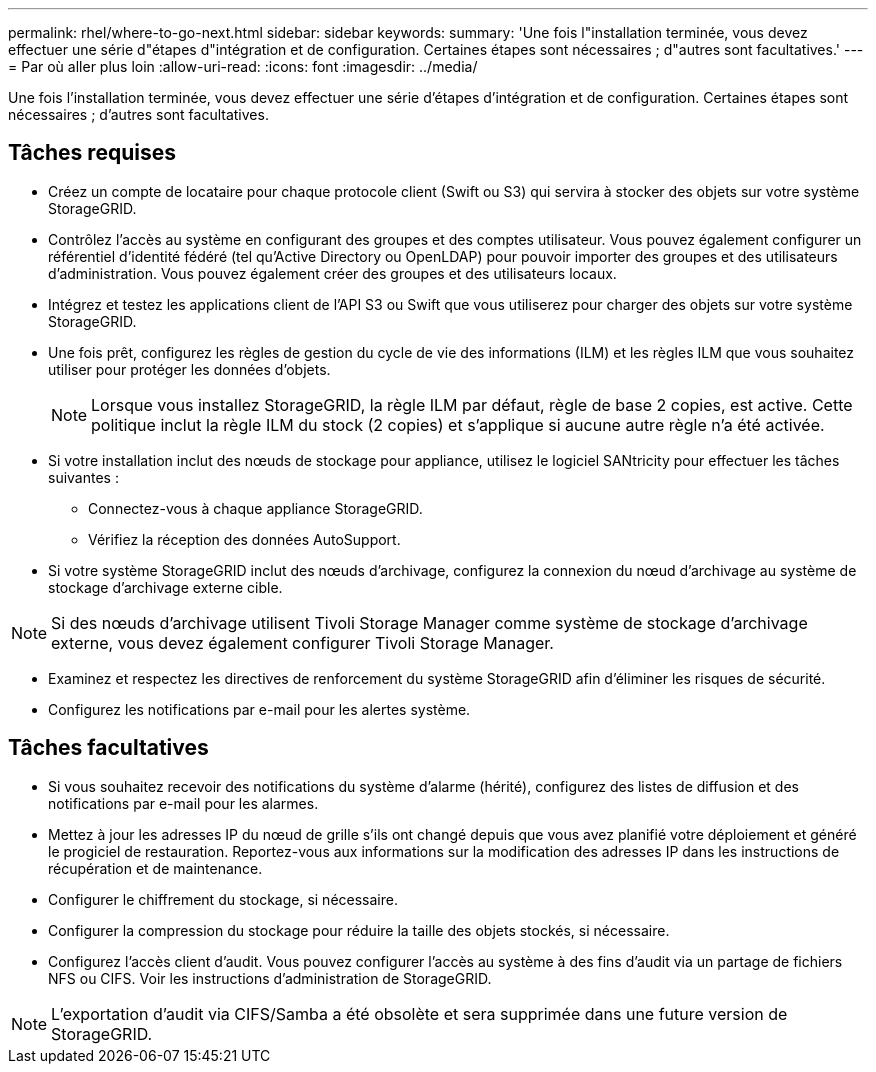 ---
permalink: rhel/where-to-go-next.html 
sidebar: sidebar 
keywords:  
summary: 'Une fois l"installation terminée, vous devez effectuer une série d"étapes d"intégration et de configuration. Certaines étapes sont nécessaires ; d"autres sont facultatives.' 
---
= Par où aller plus loin
:allow-uri-read: 
:icons: font
:imagesdir: ../media/


[role="lead"]
Une fois l'installation terminée, vous devez effectuer une série d'étapes d'intégration et de configuration. Certaines étapes sont nécessaires ; d'autres sont facultatives.



== Tâches requises

* Créez un compte de locataire pour chaque protocole client (Swift ou S3) qui servira à stocker des objets sur votre système StorageGRID.
* Contrôlez l'accès au système en configurant des groupes et des comptes utilisateur. Vous pouvez également configurer un référentiel d'identité fédéré (tel qu'Active Directory ou OpenLDAP) pour pouvoir importer des groupes et des utilisateurs d'administration. Vous pouvez également créer des groupes et des utilisateurs locaux.
* Intégrez et testez les applications client de l'API S3 ou Swift que vous utiliserez pour charger des objets sur votre système StorageGRID.
* Une fois prêt, configurez les règles de gestion du cycle de vie des informations (ILM) et les règles ILM que vous souhaitez utiliser pour protéger les données d'objets.
+

NOTE: Lorsque vous installez StorageGRID, la règle ILM par défaut, règle de base 2 copies, est active. Cette politique inclut la règle ILM du stock (2 copies) et s'applique si aucune autre règle n'a été activée.

* Si votre installation inclut des nœuds de stockage pour appliance, utilisez le logiciel SANtricity pour effectuer les tâches suivantes :
+
** Connectez-vous à chaque appliance StorageGRID.
** Vérifiez la réception des données AutoSupport.


* Si votre système StorageGRID inclut des nœuds d'archivage, configurez la connexion du nœud d'archivage au système de stockage d'archivage externe cible.



NOTE: Si des nœuds d'archivage utilisent Tivoli Storage Manager comme système de stockage d'archivage externe, vous devez également configurer Tivoli Storage Manager.

* Examinez et respectez les directives de renforcement du système StorageGRID afin d'éliminer les risques de sécurité.
* Configurez les notifications par e-mail pour les alertes système.




== Tâches facultatives

* Si vous souhaitez recevoir des notifications du système d'alarme (hérité), configurez des listes de diffusion et des notifications par e-mail pour les alarmes.
* Mettez à jour les adresses IP du nœud de grille s'ils ont changé depuis que vous avez planifié votre déploiement et généré le progiciel de restauration. Reportez-vous aux informations sur la modification des adresses IP dans les instructions de récupération et de maintenance.
* Configurer le chiffrement du stockage, si nécessaire.
* Configurer la compression du stockage pour réduire la taille des objets stockés, si nécessaire.
* Configurez l'accès client d'audit. Vous pouvez configurer l'accès au système à des fins d'audit via un partage de fichiers NFS ou CIFS. Voir les instructions d'administration de StorageGRID.



NOTE: L'exportation d'audit via CIFS/Samba a été obsolète et sera supprimée dans une future version de StorageGRID.
